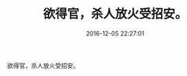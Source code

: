 # -*- mode: Org; org-download-image-dir: "../images"; -*-
#+TITLE: 欲得官，杀人放火受招安。
#+DATE: 2016-12-05 22:27:01 
#+TAGS: 
#+CATEGORY: 
#+LINK: 
#+DESCRIPTION: 
#+LAYOUT : post

欲得官，杀人放火受招安。

